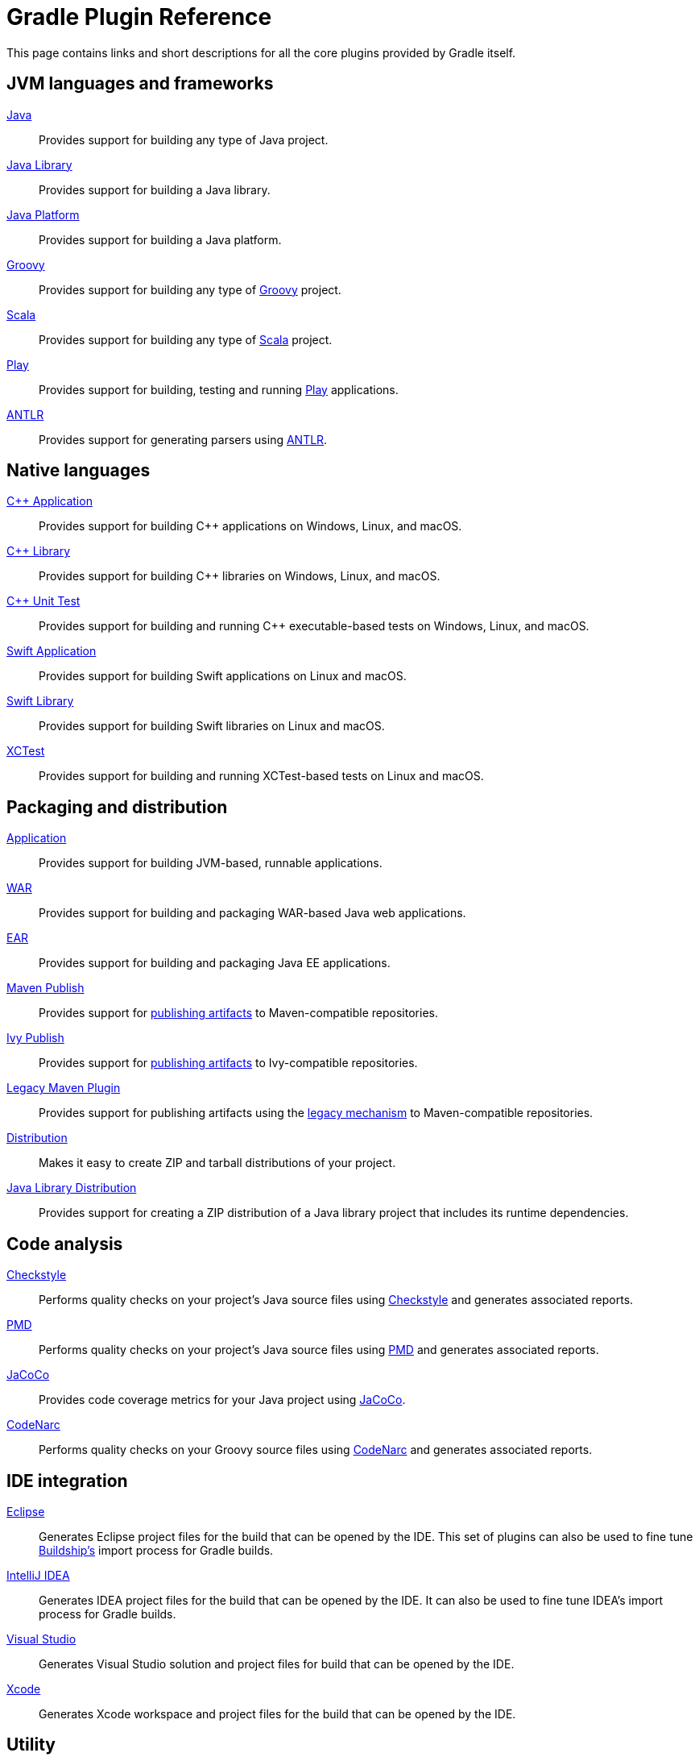 // Copyright 2018 the original author or authors.
//
// Licensed under the Apache License, Version 2.0 (the "License");
// you may not use this file except in compliance with the License.
// You may obtain a copy of the License at
//
//      http://www.apache.org/licenses/LICENSE-2.0
//
// Unless required by applicable law or agreed to in writing, software
// distributed under the License is distributed on an "AS IS" BASIS,
// WITHOUT WARRANTIES OR CONDITIONS OF ANY KIND, either express or implied.
// See the License for the specific language governing permissions and
// limitations under the License.

[[plugin_reference]]
= Gradle Plugin Reference

This page contains links and short descriptions for all the core plugins provided by Gradle itself.

== JVM languages and frameworks

<<java_plugin.adoc#,Java>>::
Provides support for building any type of Java project.

<<java_library_plugin.adoc#,Java Library>>::
Provides support for building a Java library.

<<java_platform_plugin.adoc#,Java Platform>>::
Provides support for building a Java platform.

<<groovy_plugin.adoc#,Groovy>>::
Provides support for building any type of https://groovy-lang.org/[Groovy] project.

<<scala_plugin.adoc#,Scala>>::
Provides support for building any type of https://www.scala-lang.org/[Scala] project.

<<play_plugin.adoc#,Play>>::
Provides support for building, testing and running https://www.playframework.com/[Play] applications.

<<antlr_plugin.adoc#,ANTLR>>::
Provides support for generating parsers using http://www.antlr.org/[ANTLR].

[[native_languages]]
== Native languages

<<cpp_application_plugin.adoc#,C++ Application>>::
Provides support for building C++ applications on Windows, Linux, and macOS.

<<cpp_library_plugin.adoc#,C++ Library>>::
Provides support for building C++ libraries on Windows, Linux, and macOS.

<<cpp_unit_test_plugin.adoc#,C++ Unit Test>>::
Provides support for building and running C++ executable-based tests on Windows, Linux, and macOS.

<<swift_application_plugin.adoc#,Swift Application>>::
Provides support for building Swift applications on Linux and macOS.

<<swift_library_plugin.adoc#,Swift Library>>::
Provides support for building Swift libraries on Linux and macOS.

<<xctest_plugin.adoc#,XCTest>>::
Provides support for building and running XCTest-based tests on Linux and macOS.

== Packaging and distribution

<<application_plugin.adoc#,Application>>::
Provides support for building JVM-based, runnable applications.

<<war_plugin.adoc#,WAR>>::
Provides support for building and packaging WAR-based Java web applications.

<<ear_plugin.adoc#,EAR>>::
Provides support for building and packaging Java EE applications.

<<publishing_maven.adoc#,Maven Publish>>::
Provides support for <<publishing.adoc#,publishing artifacts>> to Maven-compatible repositories.

<<publishing_ivy.adoc#,Ivy Publish>>::
Provides support for <<publishing.adoc#,publishing artifacts>> to Ivy-compatible repositories.

<<maven_plugin.adoc#,Legacy Maven Plugin>>::
Provides support for publishing artifacts using the <<artifact_management.adoc#,legacy mechanism>> to Maven-compatible repositories.

<<distribution_plugin.adoc#,Distribution>>::
Makes it easy to create ZIP and tarball distributions of your project.

<<java_library_distribution_plugin.adoc#,Java Library Distribution>>::
Provides support for creating a ZIP distribution of a Java library project that includes its runtime dependencies.

== Code analysis

<<checkstyle_plugin.adoc#,Checkstyle>>::
Performs quality checks on your project’s Java source files using http://checkstyle.sourceforge.net/index.html[Checkstyle] and generates associated reports.

<<pmd_plugin.adoc#,PMD>>::
Performs quality checks on your project’s Java source files using http://pmd.github.io/[PMD] and generates associated reports.

<<jacoco_plugin.adoc#,JaCoCo>>::
Provides code coverage metrics for your Java project using http://www.eclemma.org/jacoco/[JaCoCo].

<<codenarc_plugin.adoc#,CodeNarc>>::
Performs quality checks on your Groovy source files using http://codenarc.sourceforge.net/index.html[CodeNarc] and generates associated reports.

== IDE integration

<<eclipse_plugin.adoc#,Eclipse>>::
Generates Eclipse project files for the build that can be opened by the IDE. This set of plugins can also be used to fine tune http://projects.eclipse.org/projects/tools.buildship[Buildship's] import process for Gradle builds.

<<idea_plugin.adoc#,IntelliJ IDEA>>::
Generates IDEA project files for the build that can be opened by the IDE. It can also be used to fine tune IDEA's import process for Gradle builds.

<<visual_studio_plugin.adoc#,Visual Studio>>::
Generates Visual Studio solution and project files for build that can be opened by the IDE.

<<xcode_plugin.adoc#,Xcode>>::
Generates Xcode workspace and project files for the build that can be opened by the IDE.

== Utility

<<base_plugin.adoc#,Base>>::
Provides common lifecycle tasks, such as `clean`, and other features common to most builds.

<<build_init_plugin.adoc#,Build Init>>::
Generates a new Gradle build of a specified type, such as a Java library. It can also generate a build script from a Maven POM — see https://guides.gradle.org/migrating-from-maven/[_Migrating from Maven to Gradle_] for more details.

<<signing_plugin.adoc#,Signing>>::
Provides support for digitally signing generated files and artifacts.

<<java_gradle_plugin.adoc#,Plugin Development>>::
Makes it easier to develop and publish a Gradle plugin.
